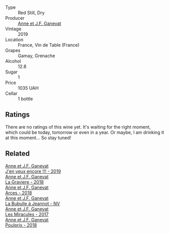 :PROPERTIES:
:ID:                     11b2a073-8ebd-4ab1-9f1f-9d1197449f36
:END:
#+attr_html: :class wine-main-image
[[file:/images/b8/12f67d-dfa6-4037-b6eb-dc0144b59001/2021-11-14-12-48-31-E133C6CD-F27F-4D54-85EC-C3676D4E9666-1-105-c.webp]]

- Type :: Red Still, Dry
- Producer :: [[barberry:/producers/17cb8d12-1c15-4c04-a3c7-b1e73e47b3a6][Anne et J.F. Ganevat]]
- Vintage :: 2019
- Location :: France, Vin de Table (France)
- Grapes :: Gamay, Grenache
- Alcohol :: 12.8
- Sugar :: 1
- Price :: 1035 UAH
- Cellar :: 1 bottle

** Ratings
:PROPERTIES:
:ID:                     1f726d89-9eba-4569-a052-4aca45e98492
:END:

There are no ratings of this wine yet. It's waiting for the right moment, which could be today, tomorrow or even in a year. Or maybe, I am drinking it at this moment... So stay tuned!

** Related
:PROPERTIES:
:ID:                     6e8a1d75-457d-4b72-ab68-7e1c6e12cb56
:END:

#+begin_export html
<div class="flex-container">
  <a class="flex-item flex-item-left" href="/wines/1357c3ce-cad1-4f2d-8473-4e05fd524a29.html">
    <section class="h text-small text-lighter">Anne et J.F. Ganevat</section>
    <section class="h text-bolder">J'en veux encore !!! - 2019</section>
  </a>

  <a class="flex-item flex-item-right" href="/wines/2e22de49-4153-4f46-bef2-7806cd612810.html">
    <section class="h text-small text-lighter">Anne et J.F. Ganevat</section>
    <section class="h text-bolder">La Graviere - 2018</section>
  </a>

  <a class="flex-item flex-item-left" href="/wines/5f49c6c1-3ce2-484a-96a4-cf48058e1f68.html">
    <section class="h text-small text-lighter">Anne et J.F. Ganevat</section>
    <section class="h text-bolder">Arces - 2018</section>
  </a>

  <a class="flex-item flex-item-right" href="/wines/7141038a-4f6b-4a49-97df-c3fc4befd6fb.html">
    <section class="h text-small text-lighter">Anne et J.F. Ganevat</section>
    <section class="h text-bolder">La Bubulle à Jeannot - NV</section>
  </a>

  <a class="flex-item flex-item-left" href="/wines/791efcc0-b9f6-4de7-b4ec-81721d7e417e.html">
    <section class="h text-small text-lighter">Anne et J.F. Ganevat</section>
    <section class="h text-bolder">Les Miracules - 2017</section>
  </a>

  <a class="flex-item flex-item-right" href="/wines/9702605f-3ee2-47ca-af73-037b8a4e6c23.html">
    <section class="h text-small text-lighter">Anne et J.F. Ganevat</section>
    <section class="h text-bolder">Poulprix - 2018</section>
  </a>

</div>
#+end_export
